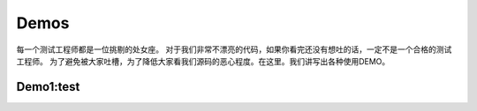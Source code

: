 Demos
====================

每一个测试工程师都是一位挑剔的处女座。
对于我们非常不漂亮的代码，如果你看完还没有想吐的话，一定不是一个合格的测试工程师。
为了避免被大家吐槽，为了降低大家看我们源码的恶心程度。在这里。我们讲写出各种使用DEMO。

Demo1:test
-------
